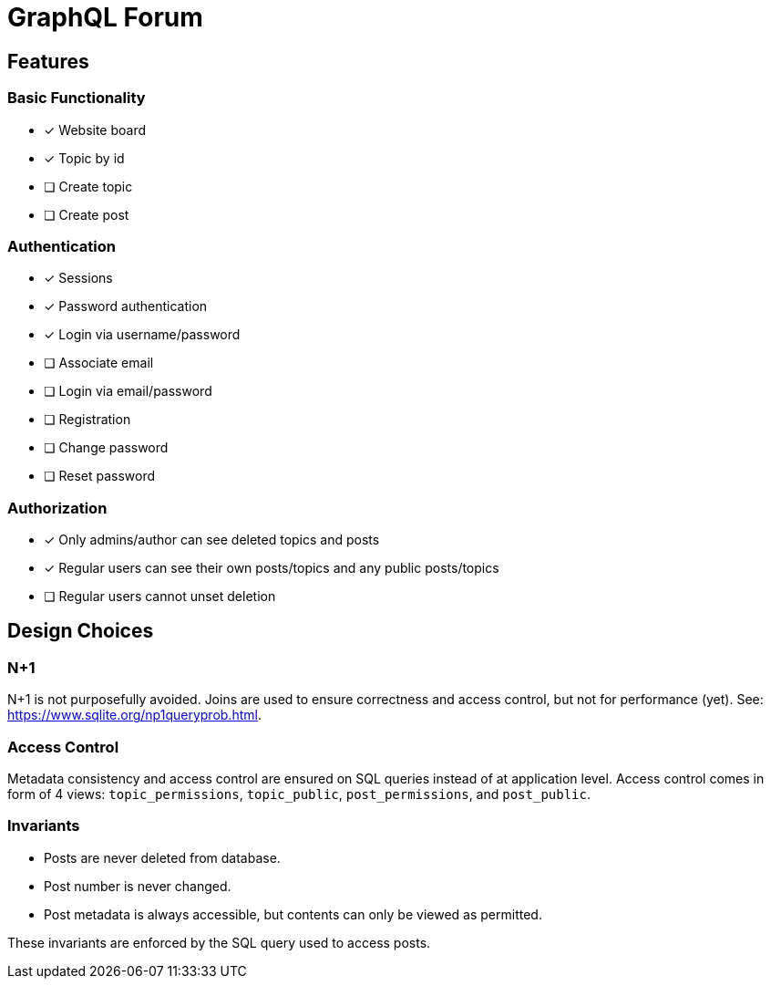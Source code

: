 = GraphQL Forum

== Features

=== Basic Functionality

* [x] Website board
* [x] Topic by id
* [ ] Create topic
* [ ] Create post

=== Authentication

* [x] Sessions
* [x] Password authentication
* [x] Login via username/password
* [ ] Associate email
* [ ] Login via email/password
* [ ] Registration
* [ ] Change password
* [ ] Reset password

=== Authorization

* [x] Only admins/author can see deleted topics and posts
* [x] Regular users can see their own posts/topics and any public posts/topics
* [ ] Regular users cannot unset deletion

== Design Choices

=== N+1

N+1 is not purposefully avoided.
Joins are used to ensure correctness and access control, but not for performance (yet).
See: https://www.sqlite.org/np1queryprob.html.

=== Access Control

Metadata consistency and access control are ensured on SQL queries instead of at application level.
Access control comes in form of 4 views: `topic_permissions`, `topic_public`, `post_permissions`, and `post_public`.

=== Invariants

* Posts are never deleted from database.
* Post number is never changed.
* Post metadata is always accessible, but contents can only be viewed as permitted.

These invariants are enforced by the SQL query used to access posts.